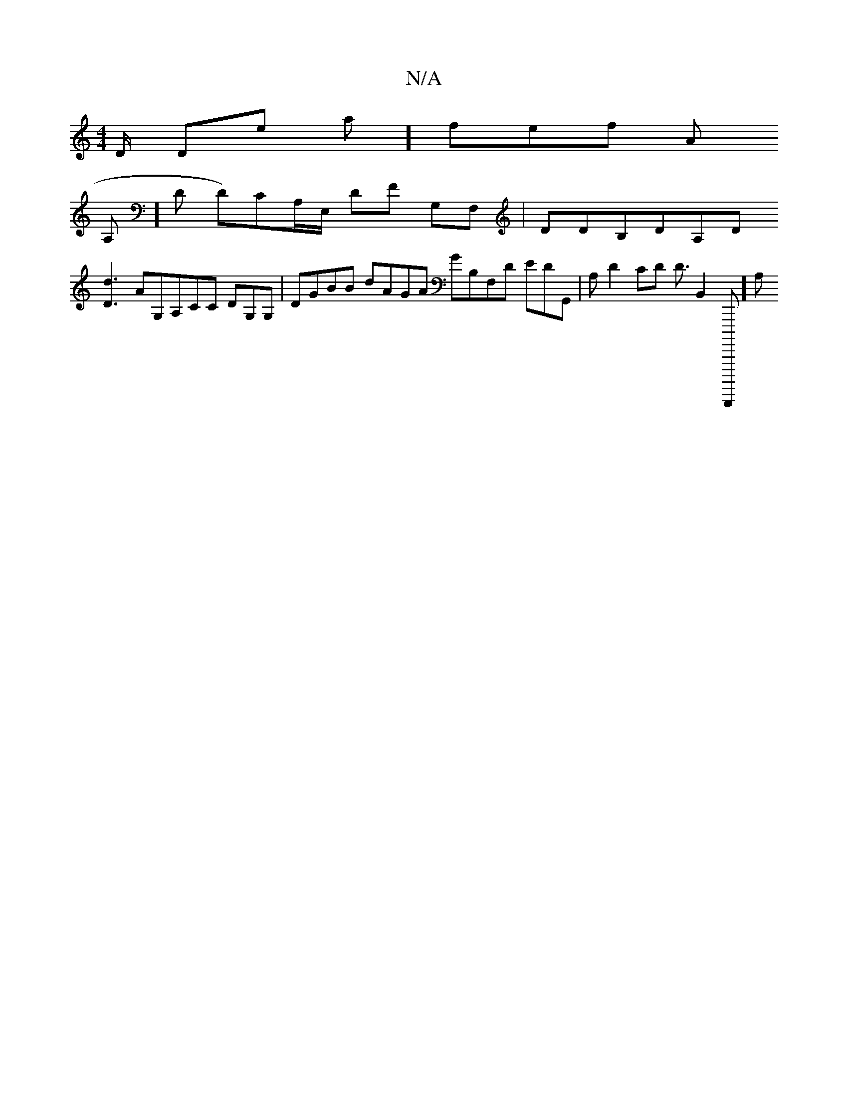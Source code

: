 X:1
T:N/A
M:4/4
R:N/A
K:Cmajor
/D/ Done a] fe-fl-, a, n,,
A,]D D)CA,/E,/ DF G,F, | DDB,DA,D
[D3d3] AG,A,Cc, DG,G, | DGBB dAGA GB,F,D-, EDG,,| A, D2c,D D3/2B,,2 B,,,,,,,][A,|]

DE:D3 D2 EDG,|~F,DD,A,][A,A,,D] [DFA,F,2,D}E,,D,] D G2 